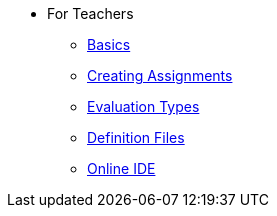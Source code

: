 * For Teachers
** xref:for-teachers:basics.adoc[Basics]
** xref:for-teachers:assignments.adoc[Creating Assignments]
** xref:for-teachers:evaluation-types.adoc[Evaluation Types]
** xref:for-teachers:definitions.adoc[Definition Files]
** xref:for-teachers:ide.adoc[Online IDE]
